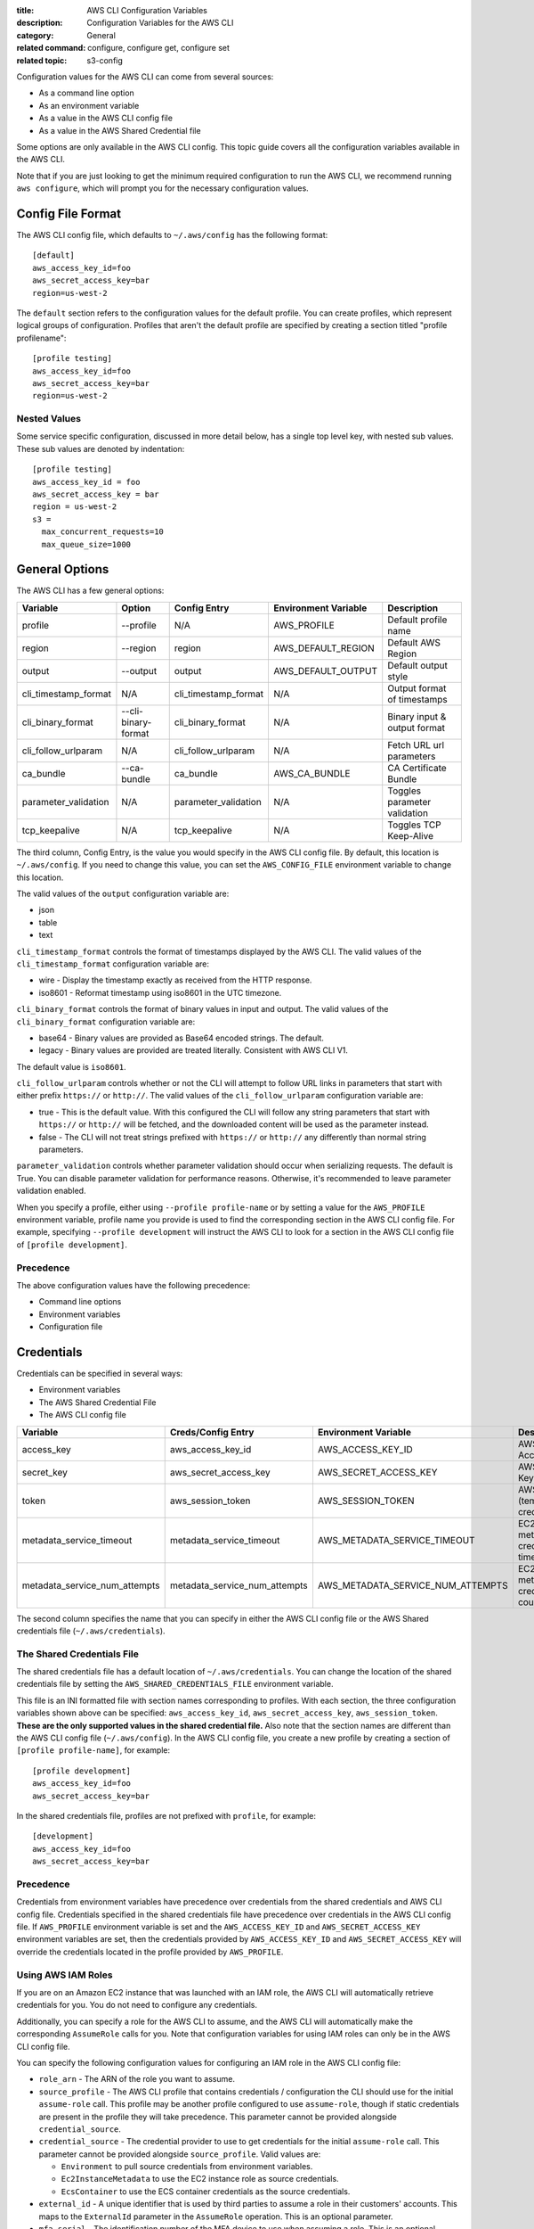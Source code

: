 :title: AWS CLI Configuration Variables
:description: Configuration Variables for the AWS CLI
:category: General
:related command: configure, configure get, configure set
:related topic: s3-config

Configuration values for the AWS CLI can come from several sources:

* As a command line option
* As an environment variable
* As a value in the AWS CLI config file
* As a value in the AWS Shared Credential file

Some options are only available in the AWS CLI config.  This topic guide covers
all the configuration variables available in the AWS CLI.

Note that if you are just looking to get the minimum required configuration to
run the AWS CLI, we recommend running ``aws configure``, which will prompt you
for the necessary configuration values.

Config File Format
==================

The AWS CLI config file, which defaults to ``~/.aws/config`` has the following
format::

    [default]
    aws_access_key_id=foo
    aws_secret_access_key=bar
    region=us-west-2

The ``default`` section refers to the configuration values for the default
profile.  You can create profiles, which represent logical groups of
configuration.  Profiles that aren't the default profile are specified by
creating a section titled "profile profilename"::

    [profile testing]
    aws_access_key_id=foo
    aws_secret_access_key=bar
    region=us-west-2

Nested Values
-------------

Some service specific configuration, discussed in more detail below, has a
single top level key, with nested sub values.  These sub values are denoted by
indentation::

    [profile testing]
    aws_access_key_id = foo
    aws_secret_access_key = bar
    region = us-west-2
    s3 =
      max_concurrent_requests=10
      max_queue_size=1000


General Options
===============

The AWS CLI has a few general options:

==================== =================== ===================== ===================== ============================
Variable             Option               Config Entry          Environment Variable  Description
==================== =================== ===================== ===================== ============================
profile              --profile           N/A                   AWS_PROFILE           Default profile name
-------------------- ------------------- --------------------- --------------------- ----------------------------
region               --region            region                AWS_DEFAULT_REGION    Default AWS Region
-------------------- ------------------- --------------------- --------------------- ----------------------------
output               --output            output                AWS_DEFAULT_OUTPUT    Default output style
-------------------- ------------------- --------------------- --------------------- ----------------------------
cli_timestamp_format N/A                 cli_timestamp_format  N/A                   Output format of timestamps
-------------------- ------------------- --------------------- --------------------- ----------------------------
cli_binary_format    --cli-binary-format cli_binary_format     N/A                   Binary input & output format
-------------------- ------------------- --------------------- --------------------- ----------------------------
cli_follow_urlparam  N/A                 cli_follow_urlparam   N/A                   Fetch URL url parameters
-------------------- ------------------- --------------------- --------------------- ----------------------------
ca_bundle            --ca-bundle         ca_bundle             AWS_CA_BUNDLE         CA Certificate Bundle
-------------------- ------------------- --------------------- --------------------- ----------------------------
parameter_validation N/A                 parameter_validation  N/A                   Toggles parameter validation
-------------------- ------------------- --------------------- --------------------- ----------------------------
tcp_keepalive        N/A                 tcp_keepalive         N/A                   Toggles TCP Keep-Alive
==================== =================== ===================== ===================== ============================

The third column, Config Entry, is the value you would specify in the AWS CLI
config file.  By default, this location is ``~/.aws/config``.  If you need to
change this value, you can set the ``AWS_CONFIG_FILE`` environment variable
to change this location.

The valid values of the ``output`` configuration variable are:

* json
* table
* text

``cli_timestamp_format`` controls the format of timestamps displayed by the AWS CLI.
The valid values of the ``cli_timestamp_format`` configuration variable are:

* wire - Display the timestamp exactly as received from the HTTP response.
* iso8601 - Reformat timestamp using iso8601 in the UTC timezone.

``cli_binary_format`` controls the format of binary values in input and output.
The valid values of the ``cli_binary_format`` configuration variable are:

* base64 - Binary values are provided as Base64 encoded strings. The default.
* legacy - Binary values are provided are treated literally. Consistent with AWS CLI V1.

The default value is ``iso8601``.

``cli_follow_urlparam`` controls whether or not the CLI will attempt to follow
URL links in parameters that start with either prefix ``https://`` or
``http://``.  The valid values of the ``cli_follow_urlparam`` configuration
variable are:

* true - This is the default value. With this configured the CLI will follow
  any string parameters that start with ``https://`` or ``http://`` will be
  fetched, and the downloaded content will be used as the parameter instead.
* false - The CLI will not treat strings prefixed with ``https://`` or
  ``http://`` any differently than normal string parameters.

``parameter_validation`` controls whether parameter validation should occur
when serializing requests. The default is True. You can disable parameter
validation for performance reasons. Otherwise, it's recommended to leave
parameter validation enabled.

When you specify a profile, either using ``--profile profile-name`` or by
setting a value for the ``AWS_PROFILE`` environment variable, profile
name you provide is used to find the corresponding section in the AWS CLI
config file.  For example, specifying ``--profile development`` will instruct
the AWS CLI to look for a section in the AWS CLI config file of
``[profile development]``.

Precedence
----------

The above configuration values have the following precedence:

* Command line options
* Environment variables
* Configuration file


Credentials
===========

Credentials can be specified in several ways:

* Environment variables
* The AWS Shared Credential File
* The AWS CLI config file

============================= ============================= ================================= ==============================
Variable                      Creds/Config Entry            Environment Variable              Description
============================= ============================= ================================= ==============================
access_key                    aws_access_key_id             AWS_ACCESS_KEY_ID                 AWS Access Key
----------------------------- ----------------------------- --------------------------------- ------------------------------
secret_key                    aws_secret_access_key         AWS_SECRET_ACCESS_KEY             AWS Secret Key
----------------------------- ----------------------------- --------------------------------- ------------------------------
token                         aws_session_token             AWS_SESSION_TOKEN                 AWS Token (temp credentials)
----------------------------- ----------------------------- --------------------------------- ------------------------------
metadata_service_timeout      metadata_service_timeout      AWS_METADATA_SERVICE_TIMEOUT      EC2 metadata creds timeout
----------------------------- ----------------------------- --------------------------------- ------------------------------
metadata_service_num_attempts metadata_service_num_attempts AWS_METADATA_SERVICE_NUM_ATTEMPTS EC2 metadata creds retry count
============================= ============================= ================================= ==============================

The second column specifies the name that you can specify in either the AWS CLI
config file or the AWS Shared credentials file (``~/.aws/credentials``).


The Shared Credentials File
---------------------------

The shared credentials file has a default location of
``~/.aws/credentials``.  You can change the location of the shared
credentials file by setting the ``AWS_SHARED_CREDENTIALS_FILE``
environment variable.

This file is an INI formatted file with section names
corresponding to profiles.  With each section, the three configuration
variables shown above can be specified: ``aws_access_key_id``,
``aws_secret_access_key``, ``aws_session_token``.  **These are the only
supported values in the shared credential file.**  Also note that the
section names are different than the AWS CLI config file (``~/.aws/config``).
In the AWS CLI config file, you create a new profile by creating a section of
``[profile profile-name]``, for example::

    [profile development]
    aws_access_key_id=foo
    aws_secret_access_key=bar

In the shared credentials file, profiles are not prefixed with ``profile``,
for example::

    [development]
    aws_access_key_id=foo
    aws_secret_access_key=bar


Precedence
----------

Credentials from environment variables have precedence over credentials from
the shared credentials and AWS CLI config file.  Credentials specified in the
shared credentials file have precedence over credentials in the AWS CLI config
file. If ``AWS_PROFILE`` environment variable is set and the
``AWS_ACCESS_KEY_ID`` and ``AWS_SECRET_ACCESS_KEY`` environment variables are
set, then the credentials provided by  ``AWS_ACCESS_KEY_ID`` and
``AWS_SECRET_ACCESS_KEY`` will override the credentials located in the
profile provided by ``AWS_PROFILE``.


Using AWS IAM Roles
-------------------

If you are on an Amazon EC2 instance that was launched with an IAM role, the
AWS CLI will automatically retrieve credentials for you.  You do not need
to configure any credentials.

Additionally, you can specify a role for the AWS CLI to assume, and the AWS
CLI will automatically make the corresponding ``AssumeRole`` calls for you.
Note that configuration variables for using IAM roles can only be in the AWS
CLI config file.

You can specify the following configuration values for configuring an IAM role
in the AWS CLI config file:

* ``role_arn`` - The ARN of the role you want to assume.
* ``source_profile`` - The AWS CLI profile that contains credentials /
  configuration the CLI should use for the initial ``assume-role`` call. This
  profile may be another profile configured to use ``assume-role``, though
  if static credentials are present in the profile they will take precedence.
  This parameter cannot be provided alongside ``credential_source``.
* ``credential_source`` - The credential provider to use to get credentials for
  the initial ``assume-role`` call. This parameter cannot be provided
  alongside ``source_profile``. Valid values are:

  * ``Environment`` to pull source credentials from environment variables.
  * ``Ec2InstanceMetadata`` to use the EC2 instance role as source credentials.
  * ``EcsContainer`` to use the ECS container credentials as the source
    credentials.

* ``external_id`` - A unique identifier that is used by third parties to assume
  a role in their customers' accounts.  This maps to the ``ExternalId``
  parameter in the ``AssumeRole`` operation.  This is an optional parameter.
* ``mfa_serial`` - The identification number of the MFA device to use when
  assuming a role.  This is an optional parameter.  Specify this value if the
  trust policy of the role being assumed includes a condition that requires MFA
  authentication. The value is either the serial number for a hardware device
  (such as GAHT12345678) or an Amazon Resource Name (ARN) for a virtual device
  (such as arn:aws:iam::123456789012:mfa/user).
* ``role_session_name`` - The name applied to this assume-role session. This
  value affects the assumed role user ARN  (such as
  arn:aws:sts::123456789012:assumed-role/role_name/role_session_name). This
  maps to the ``RoleSessionName`` parameter in the ``AssumeRole`` operation.
  This is an optional parameter.  If you do not provide this value, a
  session name will be automatically generated.
* ``duration_seconds`` - The  duration,  in seconds, of the role session.
  The value can range from 900 seconds (15 minutes) up to  the  maximum 
  session  duration setting  for  the role.  This is an optional parameter
  and by default, the value is set to 3600 seconds.

If you do not have MFA authentication required, then you only need to specify a
``role_arn`` and either a ``source_profile`` or a ``credential_source``.

When you specify a profile that has IAM role configuration, the AWS CLI
will make an ``AssumeRole`` call to retrieve temporary credentials.  These
credentials are then stored (in ``~/.aws/cli/cache``).  Subsequent AWS CLI
commands will use the cached temporary credentials until they expire, in which
case the AWS CLI will automatically refresh credentials.

If you specify an ``mfa_serial``, then the first time an ``AssumeRole`` call is
made, you will be prompted to enter the MFA code.  Subsequent commands will use
the cached temporary credentials.  However, when the temporary credentials
expire, you will be re-prompted for another MFA code.


Example configuration using ``source_profile``::

  # In ~/.aws/credentials:
  [development]
  aws_access_key_id=foo
  aws_secret_access_key=bar

  # In ~/.aws/config
  [profile crossaccount]
  role_arn=arn:aws:iam:...
  source_profile=development

Example configuration using ``credential_source`` to use the instance role as
the source credentials for the assume role call::

  # In ~/.aws/config
  [profile crossaccount]
  role_arn=arn:aws:iam:...
  credential_source=Ec2InstanceMetadata

Assume Role With Web Identity
--------------------------------------

Within the ``~/.aws/config`` file, you can also configure a profile to indicate
that the AWS CLI should assume a role.  When you do this, the AWS CLI will
automatically make the corresponding ``AssumeRoleWithWebIdentity`` calls to AWS
STS on your behalf.

When you specify a profile that has IAM role configuration, the AWS CLI will
make an ``AssumeRoleWithWebIdentity`` call to retrieve temporary credentials.
These credentials are then stored (in ``~/.aws/cli/cache``).  Subsequent AWS
CLI commands will use the cached temporary credentials until they expire, in
which case the AWS CLI will automatically refresh credentials.

You can specify the following configuration values for configuring an
assume role with web identity profile in the shared config:


* ``role_arn`` - The ARN of the role you want to assume.
* ``web_identity_token_file`` - The path to a file which contains an OAuth 2.0
  access token or OpenID Connect ID token that is provided by the identity
  provider. The contents of this file will be loaded and passed as the
  ``WebIdentityToken`` argument to the ``AssumeRoleWithWebIdentity`` operation.
* ``role_session_name`` - The name applied to this assume-role session. This
  value affects the assumed role user ARN  (such as
  arn:aws:sts::123456789012:assumed-role/role_name/role_session_name). This
  maps to the ``RoleSessionName`` parameter in the
  ``AssumeRoleWithWebIdentity`` operation.  This is an optional parameter. If
  you do not provide this value, a session name will be automatically
  generated.

Below is an example configuration for the minimal amount of configuration
needed to configure an assume role with web identity profile::

  # In ~/.aws/config
  [profile web-identity]
  role_arn=arn:aws:iam:...
  web_identity_token_file=/path/to/a/token

This provider can also be configured via the environment:

``AWS_ROLE_ARN``
    The ARN of the role you want to assume.

``AWS_WEB_IDENTITY_TOKEN_FILE``
    The path to the web identity token file.

``AWS_ROLE_SESSION_NAME``
    The name applied to this assume-role session.

.. note::

    These environment variables currently only apply to the assume role with
    web identity provider and do not apply to the general assume role provider
    configuration.


Sourcing Credentials From External Processes
--------------------------------------------

.. warning::

    The following describes a method of sourcing credentials from an external
    process. This can potentially be dangerous, so proceed with caution. Other
    credential providers should be preferred if at all possible. If using
    this option, you should make sure that the config file is as locked down
    as possible using security best practices for your operating system.
    Ensure that your custom credential tool does not write any secret 
    information to StdErr because the SDKs and CLI can capture and log such 
    information, potentially exposing it to unauthorized users.

If you have a method of sourcing credentials that isn't built in to the AWS
CLI, you can integrate it by using ``credential_process`` in the config file.
The AWS CLI will call that command exactly as given and then read json data
from stdout. The process must write credentials to stdout in the following
format::

    {
      "Version": 1,
      "AccessKeyId": "",
      "SecretAccessKey": "",
      "SessionToken": "",
      "Expiration": ""
    }

The ``Version`` key must be set to ``1``. This value may be bumped over time
as the payload structure evolves.

The ``Expiration`` key is an ISO8601 formatted timestamp. If the ``Expiration``
key is not returned in stdout, the credentials are long term credentials that
do not refresh. Otherwise the credentials are considered refreshable
credentials and will be refreshed automatically. NOTE: Unlike with assume role
credentials, the AWS CLI will NOT cache process credentials. If caching is
needed, it must be implemented in the external process.

The process can return a non-zero RC to indicate that an error occurred while
retrieving credentials.

Some process providers may need additional information in order to retrieve the
appropriate credentials. This can be done via command line arguments. NOTE:
command line options may be visible to process running on the same machine.

Example configuration::

    [profile dev]
    credential_process = /opt/bin/awscreds-custom

Example configuration with parameters::

    [profile dev]
    credential_process = /opt/bin/awscreds-custom --username monty


Service Specific Configuration
==============================

API Versions
------------

The API version to use for a service can be set using the ``api_versions``
key. To specify an API version, set the API version to the name of the service
as a sub value for ``api_versions``.

Example configuration::

    [profile development]
    aws_access_key_id=foo
    aws_secret_access_key=bar
    api_versions =
        ec2 = 2015-03-01
        cloudfront = 2015-09-17

By setting an API version for a service, it ensures that the interface for
that service's commands is representative of the specified API version.

In the example configuration, the ``ec2`` CLI commands will be representative
of Amazon EC2's ``2015-03-01`` API version and the ``cloudfront`` CLI commands
will be representative of Amazon CloudFront's ``2015-09-17`` API version.


AWS STS
-------

To set STS endpoint resolution logic, use the ``AWS_STS_REGIONAL_ENDPOINTS``
environment variable or ``sts_regional_endpoints`` configuration file option.
By default, this configuration option is set to ``legacy``. Valid values are:

* ``regional``
   Uses the STS endpoint that corresponds to the configured region. For
   example if the client is configured to use ``us-west-2``, all calls
   to STS will be make to the ``sts.us-west-2.amazonaws.com`` regional
   endpoint instead of the global ``sts.amazonaws.com`` endpoint.

* ``legacy``
   Uses the global STS endpoint, ``sts.amazonaws.com``, for the following
   configured regions:

   * ``ap-northeast-1``
   * ``ap-south-1``
   * ``ap-southeast-1``
   * ``ap-southeast-2``
   * ``aws-global``
   * ``ca-central-1``
   * ``eu-central-1``
   * ``eu-north-1``
   * ``eu-west-1``
   * ``eu-west-2``
   * ``eu-west-3``
   * ``sa-east-1``
   * ``us-east-1``
   * ``us-east-2``
   * ``us-west-1``
   * ``us-west-2``

   All other regions will use their respective regional endpoint.


Amazon S3
---------

There are a number of configuration variables specific to the S3 commands. See
:doc:`s3-config` (``aws help topics s3-config``) for more details.


OS Specific Configuration
=========================

Locale
------

If you have data stored in AWS that uses a particular encoding, you should make
sure that your systems are configured to accept that encoding. For instance, if
you have unicode characters as part of a key on EC2 you will need to make sure
that your locale is set to a unicode-compatible locale. How you configure your
locale will depend on your operating system and your specific IT requirements.
One option for UNIX systems is the ``LC_ALL`` environment variable. Setting
``LC_ALL=en_US.UTF-8``, for instance, would give you a United States English
locale which is compatible with unicode.

